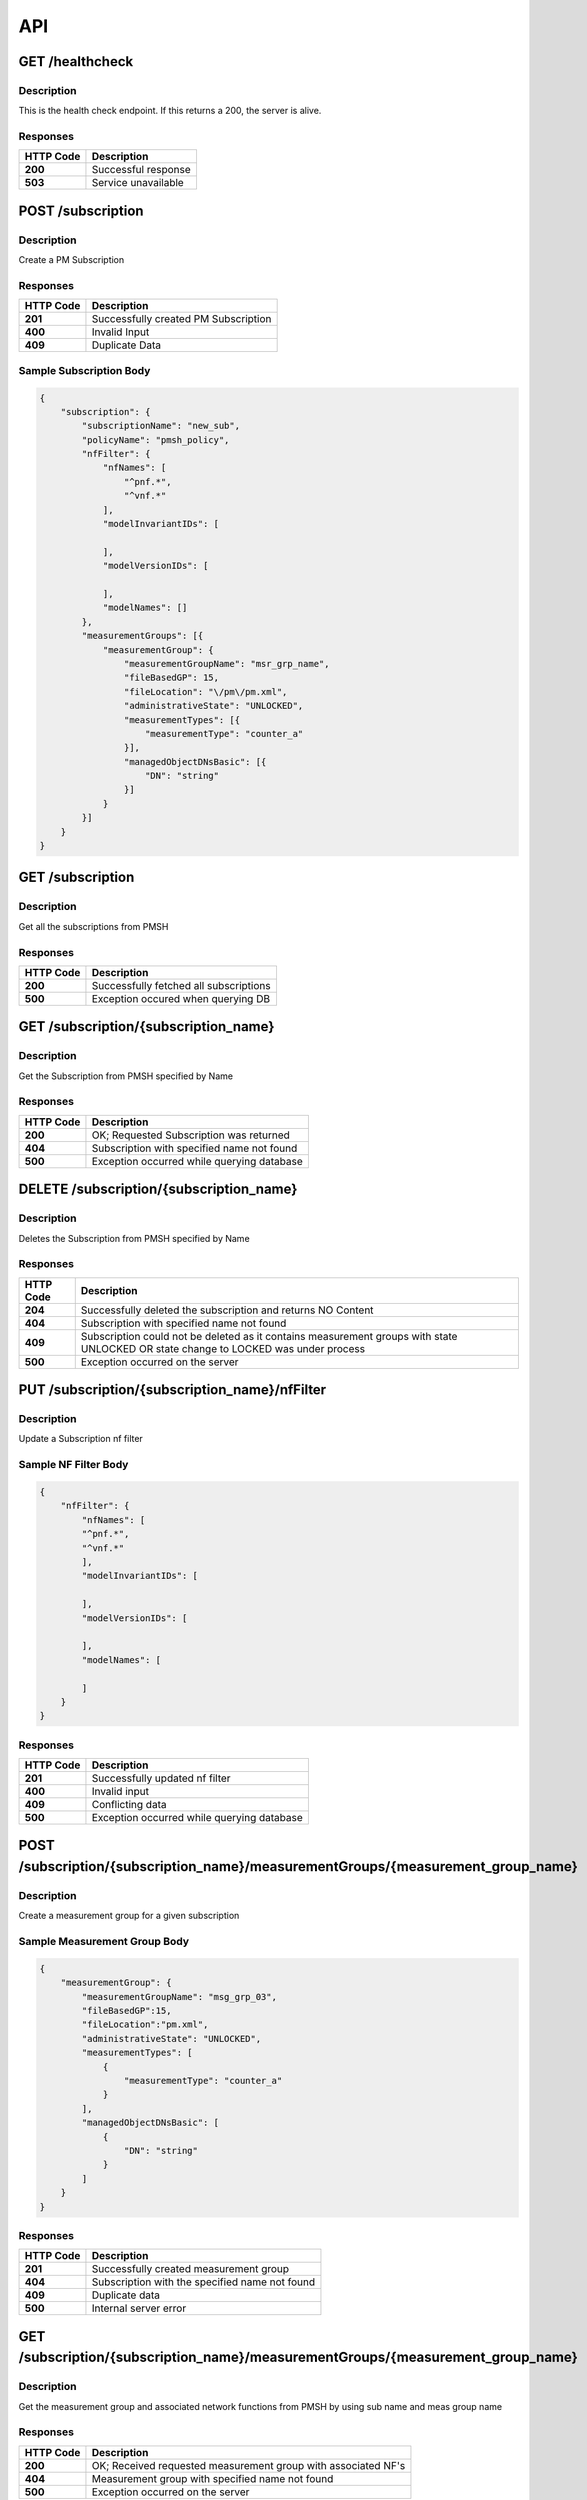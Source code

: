 .. This work is licensed under a Creative Commons Attribution 4.0 International License.
.. http://creativecommons.org/licenses/by/4.0
.. Copyright 2022 Nordix Foundation


API
===

GET /healthcheck
---------------------------------------------------

Description
~~~~~~~~~~~

This is the health check endpoint. If this returns a 200, the server is alive.


Responses
~~~~~~~~~

+-----------+--------------------------+
| HTTP Code | Description              |
+===========+==========================+
| **200**   | Successful response      |
+-----------+--------------------------+
| **503**   | Service unavailable      |
+-----------+--------------------------+


POST /subscription
--------------------------------------------------

Description
~~~~~~~~~~~

Create a PM Subscription

Responses
~~~~~~~~~

+-----------+--------------------------------------+
| HTTP Code | Description                          |
+===========+======================================+
| **201**   | Successfully created PM Subscription |
+-----------+--------------------------------------+
| **400**   | Invalid Input                        |
+-----------+--------------------------------------+
| **409**   | Duplicate Data                       |
+-----------+--------------------------------------+

Sample Subscription Body
~~~~~~~~~~~~~~~~~~~~~~~~

.. code-block:: json

    {
        "subscription": {
            "subscriptionName": "new_sub",
            "policyName": "pmsh_policy",
            "nfFilter": {
                "nfNames": [
                    "^pnf.*",
                    "^vnf.*"
                ],
                "modelInvariantIDs": [

                ],
                "modelVersionIDs": [

                ],
                "modelNames": []
            },
            "measurementGroups": [{
                "measurementGroup": {
                    "measurementGroupName": "msr_grp_name",
                    "fileBasedGP": 15,
                    "fileLocation": "\/pm\/pm.xml",
                    "administrativeState": "UNLOCKED",
                    "measurementTypes": [{
                        "measurementType": "counter_a"
                    }],
                    "managedObjectDNsBasic": [{
                        "DN": "string"
                    }]
                }
            }]
        }
    }


GET /subscription
--------------------------------------------------

Description
~~~~~~~~~~~

Get all the subscriptions from PMSH


Responses
~~~~~~~~~

+-----------+----------------------------------------+
| HTTP Code | Description                            |
+===========+========================================+
| **200**   | Successfully fetched all subscriptions |
+-----------+----------------------------------------+
| **500**   | Exception occured when querying DB     |
+-----------+----------------------------------------+


GET /subscription/{subscription_name}
---------------------------------------------------

Description
~~~~~~~~~~~

Get the Subscription from PMSH specified by Name

Responses
~~~~~~~~~

+-----------+--------------------------------------------+
| HTTP Code | Description                                |
+===========+============================================+
| **200**   | OK; Requested Subscription was returned    |
+-----------+--------------------------------------------+
| **404**   | Subscription with specified name not found |
+-----------+--------------------------------------------+
| **500**   | Exception occurred while querying database |
+-----------+--------------------------------------------+


DELETE /subscription/{subscription_name}
---------------------------------------------------

Description
~~~~~~~~~~~

Deletes the Subscription from PMSH specified by Name

Responses
~~~~~~~~~

+-----------+---------------------------------------------------------------------+
| HTTP Code | Description                                                         |
+===========+=====================================================================+
| **204**   | Successfully deleted the subscription and returns NO Content        |
+-----------+---------------------------------------------------------------------+
| **404**   | Subscription with specified name not found                          |
+-----------+---------------------------------------------------------------------+
| **409**   | Subscription could not be deleted as it contains measurement groups |
|           | with state UNLOCKED OR state change to LOCKED was under process     |
+-----------+---------------------------------------------------------------------+
| **500**   | Exception occurred on the server                                    |
+-----------+---------------------------------------------------------------------+


PUT /subscription/{subscription_name}/nfFilter
----------------------------------------------

Description
~~~~~~~~~~~

Update a Subscription nf filter


Sample NF Filter Body
~~~~~~~~~~~~~~~~~~~~~~~~

.. code-block:: json

    {
        "nfFilter": {
            "nfNames": [
            "^pnf.*",
            "^vnf.*"
            ],
            "modelInvariantIDs": [

            ],
            "modelVersionIDs": [

            ],
            "modelNames": [

            ]
        }
    }

Responses
~~~~~~~~~

+-----------+---------------------------------------------------------------------+
| HTTP Code | Description                                                         |
+===========+=====================================================================+
| **201**   | Successfully updated nf filter                                      |
+-----------+---------------------------------------------------------------------+
| **400**   | Invalid input                                                       |
+-----------+---------------------------------------------------------------------+
| **409**   | Conflicting data                                                    |
+-----------+---------------------------------------------------------------------+
| **500**   | Exception occurred while querying database                          |
+-----------+---------------------------------------------------------------------+


POST /subscription/{subscription_name}/measurementGroups/{measurement_group_name}
----------------------------------------------------------------------------------

Description
~~~~~~~~~~~

Create a measurement group for a given subscription


Sample Measurement Group Body
~~~~~~~~~~~~~~~~~~~~~~~~~~~~~

.. code-block:: json

    {
        "measurementGroup": {
            "measurementGroupName": "msg_grp_03",
            "fileBasedGP":15,
            "fileLocation":"pm.xml",
            "administrativeState": "UNLOCKED",
            "measurementTypes": [
                {
                    "measurementType": "counter_a"
                }
            ],
            "managedObjectDNsBasic": [
                {
                    "DN": "string"
                }
            ]
        }
    }

Responses
~~~~~~~~~

+-----------+---------------------------------------------------------------------+
| HTTP Code | Description                                                         |
+===========+=====================================================================+
| **201**   | Successfully created measurement group                              |
+-----------+---------------------------------------------------------------------+
| **404**   | Subscription with the specified name not found                      |
+-----------+---------------------------------------------------------------------+
| **409**   | Duplicate data                                                      |
+-----------+---------------------------------------------------------------------+
| **500**   | Internal server error                                               |
+-----------+---------------------------------------------------------------------+


GET /subscription/{subscription_name}/measurementGroups/{measurement_group_name}
----------------------------------------------------------------------------------

Description
~~~~~~~~~~~

Get the  measurement group and associated network functions from PMSH by using sub name and meas group name

Responses
~~~~~~~~~

+-----------+---------------------------------------------------------------------+
| HTTP Code | Description                                                         |
+===========+=====================================================================+
| **200**   | OK; Received requested measurement group with associated NF's       |
+-----------+---------------------------------------------------------------------+
| **404**   | Measurement group with specified name not found                     |
+-----------+---------------------------------------------------------------------+
| **500**   | Exception occurred on the server                                    |
+-----------+---------------------------------------------------------------------+


DELETE /subscription/{subscription_name}/measurementGroups/{measurement_group_name}
------------------------------------------------------------------------------------

Description
~~~~~~~~~~~

Delete a measurement group

Responses
~~~~~~~~~

+-----------+--------------------------------------------------------------------------------------------------+
| HTTP Code | Description                                                                                      |
+===========+==================================================================================================+
| **204**   | Successfully deleted the measurement group and returns NO Content                                |
+-----------+--------------------------------------------------------------------------------------------------+
| **404**   | Measurement group with the specified name not found                                              |
+-----------+--------------------------------------------------------------------------------------------------+
| **409**   | Measurement group not deleted because state UNLOCKED OR state change to LOCKED was under process |
+-----------+--------------------------------------------------------------------------------------------------+
| **500**   | Exception occurred on the server                                                                 |
+-----------+--------------------------------------------------------------------------------------------------+


PUT /subscription/{subscription_name}/measurementGroups/{measurement_group_name}/{administrativeState}
-------------------------------------------------------------------------------------------------------

Description
~~~~~~~~~~~

Update administrative state for a measurement group

Responses
~~~~~~~~~

+-----------+---------------------------------------------------------------------+
| HTTP Code | Description                                                         |
+===========+=====================================================================+
| **201**   | Successfully updated administrative state                           |
+-----------+---------------------------------------------------------------------+
| **409**   | Duplicate data                                                      |
+-----------+---------------------------------------------------------------------+
| **500**   | Invalid input                                                       |
+-----------+---------------------------------------------------------------------+
